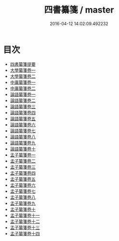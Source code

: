 #+TITLE: 四書纂箋 / master
#+DATE: 2016-04-12 14:02:09.492232
* 目次
 - [[file:KR1h0038_000.txt::000-1a][四書纂箋提要]]
 - [[file:KR1h0038_001.txt::001-1a][大學纂箋卷一]]
 - [[file:KR1h0038_002.txt::002-1a][大學纂箋卷二]]
 - [[file:KR1h0038_003.txt::003-1a][中庸纂箋卷一]]
 - [[file:KR1h0038_004.txt::004-1a][中庸纂箋卷二]]
 - [[file:KR1h0038_005.txt::005-1a][論語纂箋卷一]]
 - [[file:KR1h0038_006.txt::006-1a][論語纂箋卷二]]
 - [[file:KR1h0038_007.txt::007-1a][論語纂箋卷三]]
 - [[file:KR1h0038_008.txt::008-1a][論語纂箋卷四]]
 - [[file:KR1h0038_009.txt::009-1a][論語纂箋卷五]]
 - [[file:KR1h0038_010.txt::010-1a][論語纂箋卷六]]
 - [[file:KR1h0038_011.txt::011-1a][論語纂箋卷七]]
 - [[file:KR1h0038_012.txt::012-1a][論語纂箋卷八]]
 - [[file:KR1h0038_013.txt::013-1a][論語纂箋卷九]]
 - [[file:KR1h0038_014.txt::014-1a][論語纂箋卷十]]
 - [[file:KR1h0038_015.txt::015-1a][孟子纂箋卷一]]
 - [[file:KR1h0038_016.txt::016-1a][孟子纂箋卷二]]
 - [[file:KR1h0038_017.txt::017-1a][孟子纂箋卷三]]
 - [[file:KR1h0038_018.txt::018-1a][孟子纂箋卷四]]
 - [[file:KR1h0038_019.txt::019-1a][孟子纂箋卷五]]
 - [[file:KR1h0038_020.txt::020-1a][孟子纂箋卷六]]
 - [[file:KR1h0038_021.txt::021-1a][孟子纂箋卷七]]
 - [[file:KR1h0038_022.txt::022-1a][孟子纂箋卷八]]
 - [[file:KR1h0038_023.txt::023-1a][孟子纂箋卷九]]
 - [[file:KR1h0038_024.txt::024-1a][孟子纂箋卷十]]
 - [[file:KR1h0038_025.txt::025-1a][孟子纂箋卷十一]]
 - [[file:KR1h0038_026.txt::026-1a][孟子纂箋卷十二]]
 - [[file:KR1h0038_027.txt::027-1a][孟子纂箋卷十三]]
 - [[file:KR1h0038_028.txt::028-1a][孟子纂箋卷十四]]
